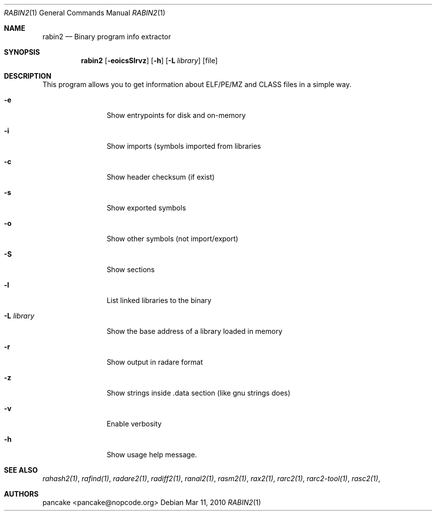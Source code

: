 .Dd Mar 11, 2010
.Dt RABIN2 1
.Os
.Sh NAME
.Nm rabin2
.Nd Binary program info extractor
.Sh SYNOPSIS
.Nm rabin2
.Op Fl eoicsSlrvz
.Op Fl h
.Op Fl L Ar library
.Op file
.Sh DESCRIPTION
This program allows you to get information about ELF/PE/MZ and CLASS files in a simple way.
.Bl -tag -width Fl
.It Fl e
Show entrypoints for disk and on-memory
.It Fl i
Show imports (symbols imported from libraries
.It Fl c
Show header checksum (if exist)
.It Fl s
Show exported symbols
.It Fl o
Show other symbols (not import/export)
.It Fl S
Show sections
.It Fl l
List linked libraries to the binary
.It Fl L Ar library
Show the base address of a library loaded in memory
.It Fl r
Show output in radare format
.It Fl z
Show strings inside .data section (like gnu strings does)
.It Fl v
Enable verbosity
.It Fl h
Show usage help message.
.El
.Sh SEE ALSO
.Pp
.Xr rahash2(1) ,
.Xr rafind(1) ,
.Xr radare2(1) ,
.Xr radiff2(1) ,
.Xr ranal2(1) ,
.Xr rasm2(1) ,
.Xr rax2(1) ,
.Xr rarc2(1) ,
.Xr rarc2-tool(1) ,
.Xr rasc2(1) ,
.Sh AUTHORS
.Pp
pancake <pancake@nopcode.org>
.Pp
